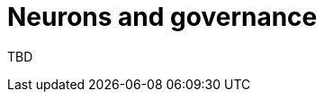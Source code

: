 = Neurons and governance
:keywords: Internet Computer,blockchain,proposals,voting,Neuron Nervous System,NNS,platform management
:proglang: Motoko
:platform: Internet Computer platform
:IC: Internet Computer
:company-id: DFINITY
:sdk-short-name: DFINITY Canister SDK

TBD
////
== Want to learn more?

If you are looking for more information about staking, voting, and autonomous governamce, check out the following related resources:

* link:https://www.youtube.com/watch?v=LKpGuBOXxtQ[Introducing Canisters — An Evolution of Smart Contracts (video)]
////